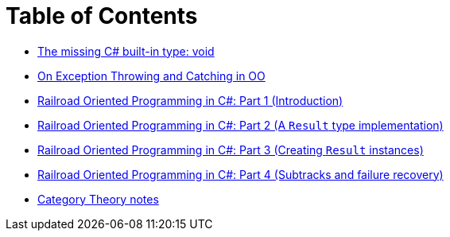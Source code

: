 = Table of Contents

- link:/?page=unit-cs[The missing C# built-in type: void]
- link:/?page=exceptions-cs[On Exception Throwing and Catching in OO]
- link:/?page=rop-cs-1[Railroad Oriented Programming in C#: Part 1 (Introduction)]
- link:/?page=rop-cs-2[Railroad Oriented Programming in C#: Part 2 (A `Result` type implementation)]
- link:/?page=rop-cs-3[Railroad Oriented Programming in C#: Part 3 (Creating `Result` instances)]
- link:/?page=rop-cs-4[Railroad Oriented Programming in C#: Part 4 (Subtracks and failure recovery)]
- link:/?page=cat[Category Theory notes]

